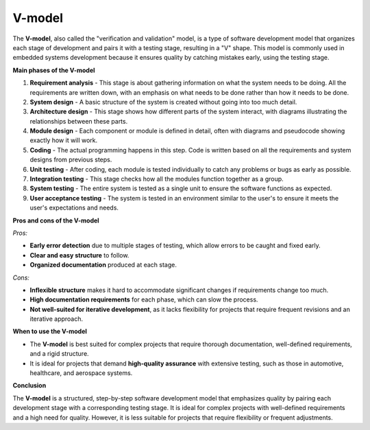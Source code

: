 V-model
=======

The **V-model**, also called the "verification and validation" model, is a type of software development model that organizes each stage of development and pairs it with a testing stage, resulting in a "V" shape. This model is commonly used in embedded systems development because it ensures quality by catching mistakes early, using the testing stage.

**Main phases of the V-model**

1. **Requirement analysis** - This stage is about gathering information on what the system needs to be doing. All the requirements are written down, with an emphasis on what needs to be done rather than how it needs to be done.
2. **System design** - A basic structure of the system is created without going into too much detail.
3. **Architecture design** - This stage shows how different parts of the system interact, with diagrams illustrating the relationships between these parts.
4. **Module design** - Each component or module is defined in detail, often with diagrams and pseudocode showing exactly how it will work.
5. **Coding** - The actual programming happens in this step. Code is written based on all the requirements and system designs from previous steps.
6. **Unit testing** - After coding, each module is tested individually to catch any problems or bugs as early as possible.
7. **Integration testing** - This stage checks how all the modules function together as a group.
8. **System testing** - The entire system is tested as a single unit to ensure the software functions as expected.
9. **User acceptance testing** - The system is tested in an environment similar to the user's to ensure it meets the user's expectations and needs.

**Pros and cons of the V-model**

*Pros:*

- **Early error detection** due to multiple stages of testing, which allow errors to be caught and fixed early.

- **Clear and easy structure** to follow.

- **Organized documentation** produced at each stage.

*Cons:*

- **Inflexible structure** makes it hard to accommodate significant changes if requirements change too much.

- **High documentation requirements** for each phase, which can slow the process.

- **Not well-suited for iterative development**, as it lacks flexibility for projects that require frequent revisions and an iterative approach.

**When to use the V-model**

- The **V-model** is best suited for complex projects that require thorough documentation, well-defined requirements, and a rigid structure.
- It is ideal for projects that demand **high-quality assurance** with extensive testing, such as those in automotive, healthcare, and aerospace systems.

**Conclusion**

The **V-model** is a structured, step-by-step software development model that emphasizes quality by pairing each development stage with a corresponding testing stage. It is ideal for complex projects with well-defined requirements and a high need for quality. However, it is less suitable for projects that require flexibility or frequent adjustments.

